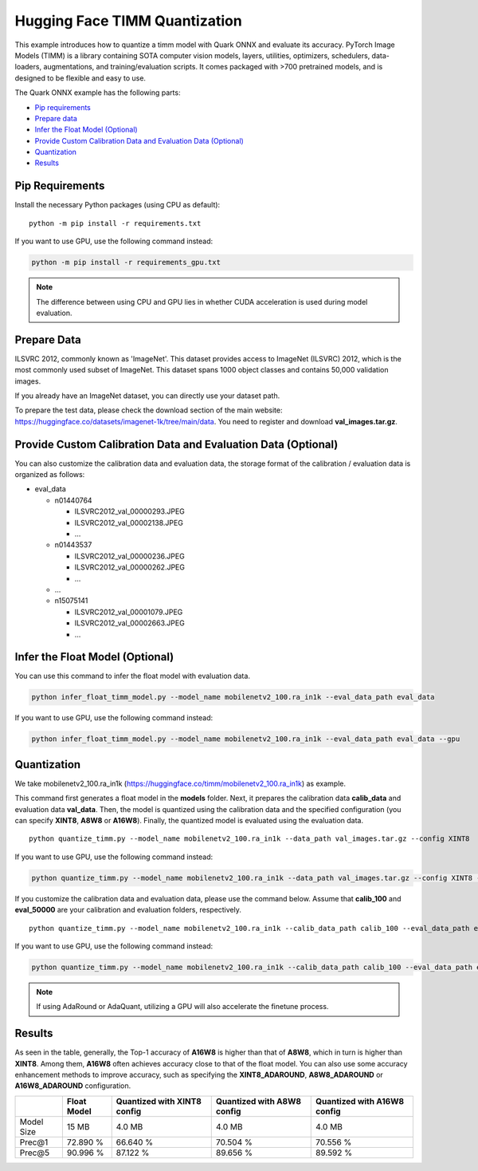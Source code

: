 .. raw:: html

   <!-- omit in toc -->

Hugging Face TIMM Quantization
==============================

This example introduces how to quantize a timm model with Quark ONNX and evaluate its accuracy. PyTorch Image Models (TIMM) is a library containing SOTA computer vision models, layers, utilities, optimizers, schedulers, data-loaders, augmentations, and training/evaluation scripts. It comes packaged with >700 pretrained models, and is designed to be flexible and easy to use.

The Quark ONNX example has the following parts:

-  `Pip requirements <#pip-requirements>`__
-  `Prepare data <#prepare-data>`__
-  `Infer the Float Model (Optional) <#infer-the-float-model-optional>`__
-  `Provide Custom Calibration Data and Evaluation Data (Optional) <#provide-custom-calibration-data-and-evaluation-data-optional>`__
-  `Quantization <#quantization>`__
-  `Results <#results>`__

Pip Requirements
----------------

Install the necessary Python packages (using CPU as default):

::

   python -m pip install -r requirements.txt

If you want to use GPU, use the following command instead:

.. code:: bash

   python -m pip install -r requirements_gpu.txt

.. note::

   The difference between using CPU and GPU lies in whether CUDA acceleration is used during model evaluation.


Prepare Data
------------

ILSVRC 2012, commonly known as 'ImageNet'. This dataset provides access to ImageNet (ILSVRC) 2012, which is the most commonly used subset of ImageNet. This dataset spans 1000 object classes and contains 50,000 validation images.

If you already have an ImageNet dataset, you can directly use your dataset path.

To prepare the test data, please check the download section of the main website: https://huggingface.co/datasets/imagenet-1k/tree/main/data. You need to register and download **val_images.tar.gz**.

Provide Custom Calibration Data and Evaluation Data (Optional)
--------------------------------------------------------------

You can also customize the calibration data and evaluation data, the storage format of the calibration / evaluation data is organized as follows:

-  eval_data

   -  n01440764

      -  ILSVRC2012_val_00000293.JPEG
      -  ILSVRC2012_val_00002138.JPEG
      -  …

   -  n01443537

      -  ILSVRC2012_val_00000236.JPEG
      -  ILSVRC2012_val_00000262.JPEG
      -  …

   -  …
   -  n15075141

      -  ILSVRC2012_val_00001079.JPEG
      -  ILSVRC2012_val_00002663.JPEG
      -  …

Infer the Float Model (Optional)
--------------------------------

You can use this command to infer the float model with evaluation data.

.. code:: bash

   python infer_float_timm_model.py --model_name mobilenetv2_100.ra_in1k --eval_data_path eval_data

If you want to use GPU, use the following command instead:

.. code:: bash

   python infer_float_timm_model.py --model_name mobilenetv2_100.ra_in1k --eval_data_path eval_data --gpu

Quantization
------------

We take mobilenetv2_100.ra_in1k (https://huggingface.co/timm/mobilenetv2_100.ra_in1k) as example.

This command first generates a float model in the **models** folder. Next, it prepares the calibration data **calib_data** and evaluation data **val_data**. Then, the model is quantized using the calibration data and the specified configuration (you can specify **XINT8**, **A8W8** or **A16W8**). Finally, the quantized model is evaluated using the evaluation data.

::

   python quantize_timm.py --model_name mobilenetv2_100.ra_in1k --data_path val_images.tar.gz --config XINT8

If you want to use GPU, use the following command instead:

.. code:: bash

   python quantize_timm.py --model_name mobilenetv2_100.ra_in1k --data_path val_images.tar.gz --config XINT8 --gpu

If you customize the calibration data and evaluation data, please use the command below. Assume that **calib_100** and **eval_50000** are your calibration and evaluation folders, respectively.

::

   python quantize_timm.py --model_name mobilenetv2_100.ra_in1k --calib_data_path calib_100 --eval_data_path eval_50000 --config XINT8

If you want to use GPU, use the following command instead:

.. code:: bash

   python quantize_timm.py --model_name mobilenetv2_100.ra_in1k --calib_data_path calib_100 --eval_data_path eval_50000 --config XINT8 --gpu

.. note::

   If using AdaRound or AdaQuant, utilizing a GPU will also accelerate the finetune process.


Results
-------

As seen in the table, generally, the Top-1 accuracy of **A16W8** is higher than that of **A8W8**, which in turn is higher than **XINT8**. Among them, **A16W8** often achieves accuracy close to that of the float model. You can also use some accuracy enhancement methods to improve accuracy, such as specifying the **XINT8_ADAROUND**, **A8W8_ADAROUND** or **A16W8_ADAROUND** configuration.

.. list-table::
   :header-rows: 1

   * -
     - Float Model
     - Quantized with XINT8 config
     - Quantized with A8W8 config
     - Quantized with A16W8 config
   * - Model Size
     - 15 MB
     - 4.0 MB
     - 4.0 MB
     - 4.0 MB
   * - Prec@1
     - 72.890 %
     - 66.640 %
     - 70.504 %
     - 70.556 %
   * - Prec@5
     - 90.996 %
     - 87.122 %
     - 89.656 %
     - 89.592 %
